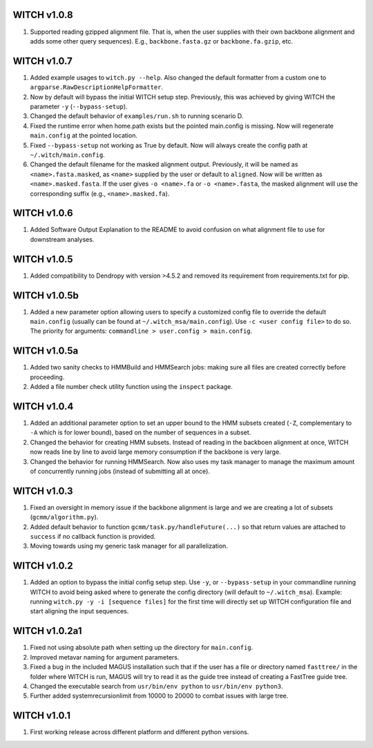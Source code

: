 WITCH v1.0.8
------------
1. Supported reading gzipped alignment file. That is, when the user supplies
   with their own backbone alignment and adds some other query sequences).
   E.g., ``backbone.fasta.gz`` or ``backbone.fa.gzip``, etc.

WITCH v1.0.7
------------
1. Added example usages to ``witch.py --help``. Also changed the default
   formatter from a custom one to ``argparse.RawDescriptionHelpFormatter``.
2. Now by default will bypass the initial WITCH setup step. Previously, this
   was achieved by giving WITCH the parameter ``-y`` (``--bypass-setup``).
3. Changed the default behavior of ``examples/run.sh`` to running scenario D.
4. Fixed the runtime error when home.path exists but the pointed main.config is
   missing. Now will regenerate ``main.config`` at the pointed location.
5. Fixed ``--bypass-setup`` not working as True by default. Now will always
   create the config path at ``~/.witch/main.config``. 
6. Changed the default filename for the masked alignment output. Previously,
   it will be named as ``<name>.fasta.masked``, as ``<name>`` supplied by the user
   or default to ``aligned``. Now will be written as ``<name>.masked.fasta``.
   If the user gives ``-o <name>.fa`` or ``-o <name>.fasta``, the masked alignment
   will use the corresponding suffix (e.g., ``<name>.masked.fa``).

WITCH v1.0.6
------------
1. Added Software Output Explanation to the README to avoid confusion on what
   alignment file to use for downstream analyses.

WITCH v1.0.5
------------
1. Added compatibility to Dendropy with version >4.5.2 and removed its
   requirement from requirements.txt for pip.

WITCH v1.0.5b
-------------
1. Added a new parameter option allowing users to specify a customized config
   file to override the default ``main.config`` (usually can be found at
   ``~/.witch_msa/main.config``). Use ``-c <user config file>`` to do so.
   The priority for arguments: ``commandline > user.config > main.config``.

WITCH v1.0.5a
-------------
1. Added two sanity checks to HMMBuild and HMMSearch jobs: making sure all
   files are created correctly before proceeding.
2. Added a file number check utility function using the ``inspect`` package.

WITCH v1.0.4
------------
1. Added an additional parameter option to set an upper bound to the HMM
   subsets created (``-Z``, complementary to ``-A`` which is for lower bound),
   based on the number of sequences in a subset.
2. Changed the behavior for creating HMM subsets. Instead of reading in the
   backboen alignment at once, WITCH now reads line by line to avoid large
   memory consumption if the backbone is very large.
3. Changed the behavior for running HMMSearch. Now also uses my task manager
   to manage the maximum amount of concurrently running jobs (instead of
   submitting all at once).

WITCH v1.0.3
------------
1. Fixed an oversight in memory issue if the backbone alignment is large and
   we are creating a lot of subsets (``gcmm/algorithm.py``).
2. Added default behavior to function ``gcmm/task.py/handleFuture(...)`` so that
   return values are attached to ``success`` if no callback function is provided.
3. Moving towards using my generic task manager for all parallelization.

WITCH v1.0.2
------------
1. Added an option to bypass the initial config setup step. Use ``-y``, or
   ``--bypass-setup`` in your commandline running WITCH to avoid being asked where
   to generate the config directory (will default to ``~/.witch_msa``). Example:
   running ``witch.py -y -i [sequence files]`` for the first time will directly
   set up WITCH configuration file and start aligning the input sequences.

WITCH v1.0.2a1
--------------
1. Fixed not using absolute path when setting up the directory for
   ``main.config``.
2. Improved metavar naming for argument parameters.
3. Fixed a bug in the included MAGUS installation such that if the user has 
   a file or directory named ``fasttree/`` in the folder where WITCH is run,
   MAGUS will try to read it as the guide tree instead of creating a FastTree
   guide tree.
4. Changed the executable search from ``usr/bin/env python`` to
   ``usr/bin/env python3``.
5. Further added systemrecursionlimit from 10000 to 20000 to combat issues
   with large tree.

WITCH v1.0.1
------------
1. First working release across different platform and different python
   versions.
